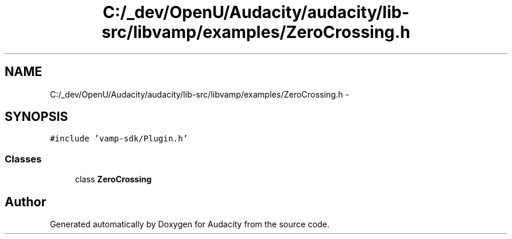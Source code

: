 .TH "C:/_dev/OpenU/Audacity/audacity/lib-src/libvamp/examples/ZeroCrossing.h" 3 "Thu Apr 28 2016" "Audacity" \" -*- nroff -*-
.ad l
.nh
.SH NAME
C:/_dev/OpenU/Audacity/audacity/lib-src/libvamp/examples/ZeroCrossing.h \- 
.SH SYNOPSIS
.br
.PP
\fC#include 'vamp\-sdk/Plugin\&.h'\fP
.br

.SS "Classes"

.in +1c
.ti -1c
.RI "class \fBZeroCrossing\fP"
.br
.in -1c
.SH "Author"
.PP 
Generated automatically by Doxygen for Audacity from the source code\&.
